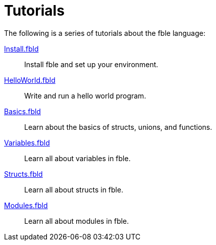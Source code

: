 Tutorials
=========

The following is a series of tutorials about the fble language:

link:Install.fbld[]::
  Install fble and set up your environment.

link:HelloWorld.fbld[]::
  Write and run a hello world program.

link:Basics.fbld[]::
  Learn about the basics of structs, unions, and functions.

link:Variables.fbld[]::
  Learn all about variables in fble.

link:Structs.fbld[]::
  Learn all about structs in fble.

link:Modules.fbld[]::
  Learn all about modules in fble.
